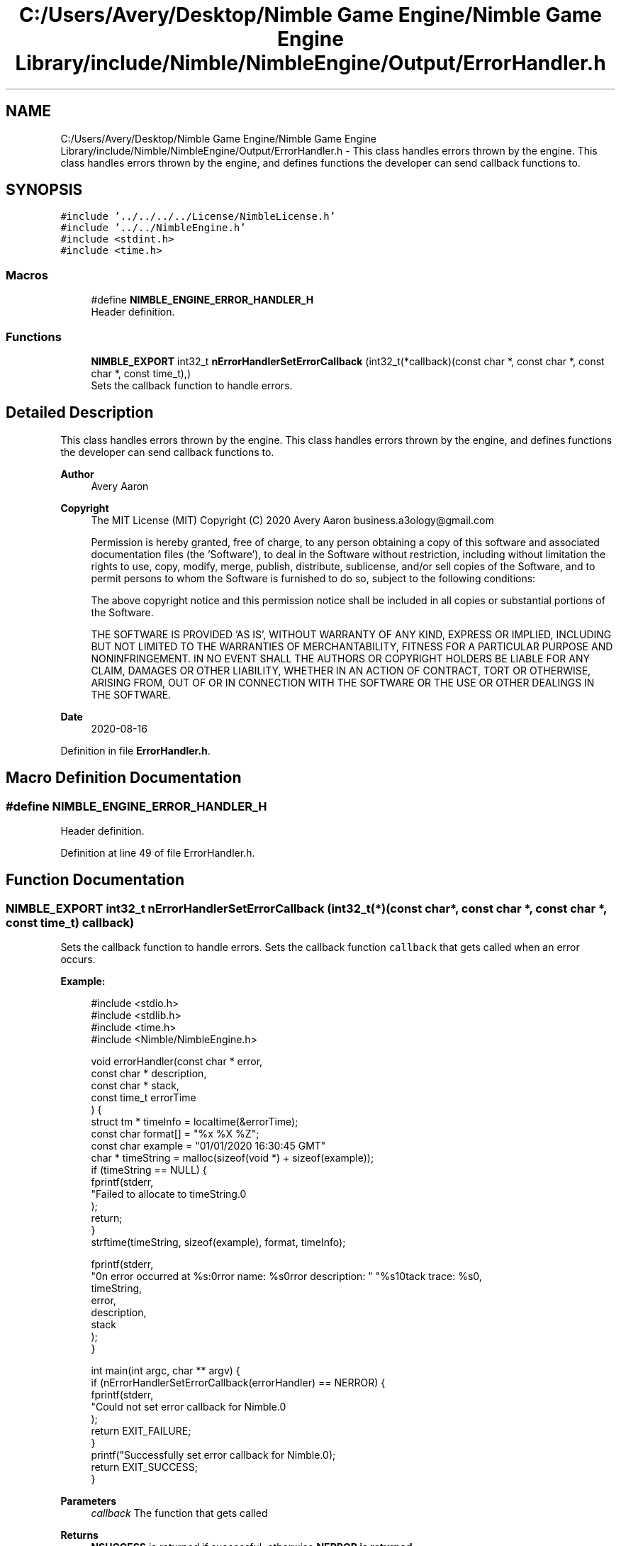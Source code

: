 .TH "C:/Users/Avery/Desktop/Nimble Game Engine/Nimble Game Engine Library/include/Nimble/NimbleEngine/Output/ErrorHandler.h" 3 "Sun Aug 16 2020" "Version 0.1.0" "Nimble Game Engine Library" \" -*- nroff -*-
.ad l
.nh
.SH NAME
C:/Users/Avery/Desktop/Nimble Game Engine/Nimble Game Engine Library/include/Nimble/NimbleEngine/Output/ErrorHandler.h \- This class handles errors thrown by the engine\&. This class handles errors thrown by the engine, and defines functions the developer can send callback functions to\&.  

.SH SYNOPSIS
.br
.PP
\fC#include '\&.\&./\&.\&./\&.\&./\&.\&./License/NimbleLicense\&.h'\fP
.br
\fC#include '\&.\&./\&.\&./NimbleEngine\&.h'\fP
.br
\fC#include <stdint\&.h>\fP
.br
\fC#include <time\&.h>\fP
.br

.SS "Macros"

.in +1c
.ti -1c
.RI "#define \fBNIMBLE_ENGINE_ERROR_HANDLER_H\fP"
.br
.RI "Header definition\&. "
.in -1c
.SS "Functions"

.in +1c
.ti -1c
.RI "\fBNIMBLE_EXPORT\fP int32_t \fBnErrorHandlerSetErrorCallback\fP (int32_t(*callback)(const char *, const char *, const char *, const time_t),)"
.br
.RI "Sets the callback function to handle errors\&. "
.in -1c
.SH "Detailed Description"
.PP 
This class handles errors thrown by the engine\&. This class handles errors thrown by the engine, and defines functions the developer can send callback functions to\&. 


.PP
\fBAuthor\fP
.RS 4
Avery Aaron 
.RE
.PP
\fBCopyright\fP
.RS 4
The MIT License (MIT) Copyright (C) 2020 Avery Aaron business.a3ology@gmail.com
.PP
Permission is hereby granted, free of charge, to any person obtaining a copy of this software and associated documentation files (the 'Software'), to deal in the Software without restriction, including without limitation the rights to use, copy, modify, merge, publish, distribute, sublicense, and/or sell copies of the Software, and to permit persons to whom the Software is furnished to do so, subject to the following conditions:
.PP
The above copyright notice and this permission notice shall be included in all copies or substantial portions of the Software\&.
.PP
THE SOFTWARE IS PROVIDED 'AS IS', WITHOUT WARRANTY OF ANY KIND, EXPRESS OR IMPLIED, INCLUDING BUT NOT LIMITED TO THE WARRANTIES OF MERCHANTABILITY, FITNESS FOR A PARTICULAR PURPOSE AND NONINFRINGEMENT\&. IN NO EVENT SHALL THE AUTHORS OR COPYRIGHT HOLDERS BE LIABLE FOR ANY CLAIM, DAMAGES OR OTHER LIABILITY, WHETHER IN AN ACTION OF CONTRACT, TORT OR OTHERWISE, ARISING FROM, OUT OF OR IN CONNECTION WITH THE SOFTWARE OR THE USE OR OTHER DEALINGS IN THE SOFTWARE\&. 
.RE
.PP
.PP
\fBDate\fP
.RS 4
2020-08-16 
.RE
.PP

.PP
Definition in file \fBErrorHandler\&.h\fP\&.
.SH "Macro Definition Documentation"
.PP 
.SS "#define NIMBLE_ENGINE_ERROR_HANDLER_H"

.PP
Header definition\&. 
.PP
Definition at line 49 of file ErrorHandler\&.h\&.
.SH "Function Documentation"
.PP 
.SS "\fBNIMBLE_EXPORT\fP int32_t nErrorHandlerSetErrorCallback (int32_t(*)(const char *, const char *, const char *, const time_t) callback)"

.PP
Sets the callback function to handle errors\&. Sets the callback function \fCcallback\fP that gets called when an error occurs\&.
.PP
\fBExample:\fP
.RS 4

.PP
.nf
#include <stdio\&.h>
#include <stdlib\&.h>
#include <time\&.h>
#include <Nimble/NimbleEngine\&.h>

void errorHandler(const char * error,
                  const char * description,
                  const char * stack,
                  const time_t errorTime
                  ) {
    struct tm * timeInfo = localtime(&errorTime);
    const char format[] = "%x %X %Z";
    const char example = "01/01/2020 16:30:45 GMT"
    char * timeString = malloc(sizeof(void *) + sizeof(example));
    if (timeString == NULL) {
        fprintf(stderr,
                "Failed to allocate to timeString\&.\n"
                );
        return;
    }
    strftime(timeString, sizeof(example), format, timeInfo);
    
    fprintf(stderr,
            "\nAn error occurred at %s:\nError name: %s\nError description: "\
            "%s\nStack trace: %s\n\n",
            timeString,
            error,
            description,
            stack
            );
}

int main(int argc, char ** argv) {
    if (nErrorHandlerSetErrorCallback(errorHandler) == NERROR) {
        fprintf(stderr,
                "Could not set error callback for Nimble\&.\n"
                );
        return EXIT_FAILURE;
    }
    printf("Successfully set error callback for Nimble\&.\n");
    return EXIT_SUCCESS;
}

.fi
.PP
.RE
.PP
\fBParameters\fP
.RS 4
\fIcallback\fP The function that gets called 
.RE
.PP
\fBReturns\fP
.RS 4
\fBNSUCCESS\fP is returned if successful; otherwise \fC\fBNERROR\fP\fP is returned\&. 
.RE
.PP

.SH "Author"
.PP 
Generated automatically by Doxygen for Nimble Game Engine Library from the source code\&.

